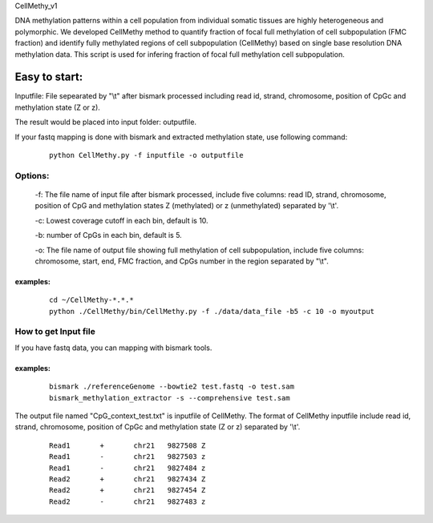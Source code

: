 CellMethy_v1

DNA methylation patterns within a cell population from individual somatic tissues are highly heterogeneous and polymorphic. We developed CellMethy method to quantify fraction of focal full methylation of cell subpopulation (FMC fraction) and identify fully methylated regions of cell subpopulation (CellMethy) based on single base resolution DNA methylation data. 
This script is used for infering fraction of focal full methylation cell subpopulation.
        

***************
Easy to start:
***************

Inputfile: File sepearated by "\\t" after bismark processed including read id, strand, chromosome, position of CpGc and methylation state (Z or z).

The result would be placed into input folder:  outputfile.

If your fastq mapping is done with bismark and extracted methylation state, use following command:
        
        ::
        
             python CellMethy.py -f inputfile -o outputfile

Options:
^^^^^^^^

        -f: The file name of input file after bismark processed, include five columns: read ID, strand, chromosome, position of CpG and methylation states Z (methylated) or z (unmethylated) separated by '\\t'.
    
        -c: Lowest coverage cutoff in each bin, default is 10.
        
        -b: number of CpGs in each bin, default is 5.
    
        -o: The file name of output file showing full methylation of cell subpopulation, include five columns: chromosome, start, end, FMC fraction, and CpGs number in the region separated by "\\t".
        
examples:
""""""""" 
        
        ::
                 
             cd ~/CellMethy-*.*.*
             python ./CellMethy/bin/CellMethy.py -f ./data/data_file -b5 -c 10 -o myoutput 

    
How to get Input file
^^^^^^^^^^^^^^^^^^^^^^^^^^
If you have fastq data, you can mapping with bismark tools.

examples:
"""""""""
        
        ::
                
             bismark ./referenceGenome --bowtie2 test.fastq -o test.sam   
             bismark_methylation_extractor -s --comprehensive test.sam
  
  
The output file named "CpG_context_test.txt" is inputfile of  CellMethy.
The format of  CellMethy inputfile  include read id, strand, chromosome, position of CpGc and methylation state (Z or z) separated by '\\t'.

        
        ::
                
            Read1	+	chr21	9827508	Z
            Read1	-	chr21	9827503	z
            Read1	-	chr21	9827484	z
            Read2	+	chr21	9827434	Z
            Read2	+	chr21	9827454	Z
            Read2	-	chr21	9827483	z
  
  
